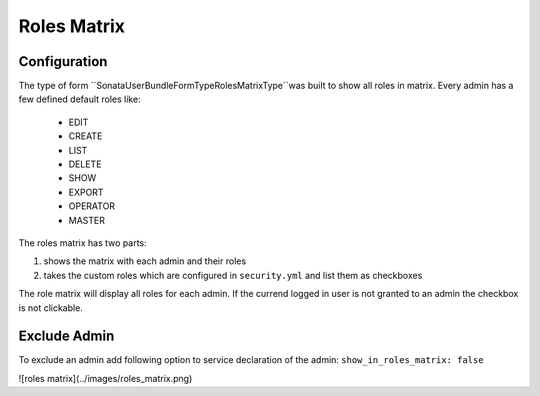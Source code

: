 Roles Matrix
=====================

Configuration
-------------

The type of form ``Sonata\UserBundle\Form\Type\RolesMatrixType``was built to show all roles in matrix.
Every admin has a few defined default roles like:

    - EDIT
    - CREATE
    - LIST
    - DELETE
    - SHOW
    - EXPORT
    - OPERATOR
    - MASTER

The roles matrix has two parts:

1. shows the matrix with each admin and their roles
2. takes the custom roles which are configured in ``security.yml`` and list them as checkboxes

The role matrix will display all roles for each admin. If the currend logged in user is not granted to an admin the checkbox is not clickable.

Exclude Admin
-------------

To exclude an admin add following option to service declaration of the admin: ``show_in_roles_matrix: false``

![roles matrix](../images/roles_matrix.png)
